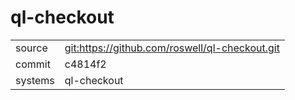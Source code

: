 * ql-checkout



|---------+-------------------------------------------|
| source  | git:https://github.com/roswell/ql-checkout.git   |
| commit  | c4814f2  |
| systems | ql-checkout |
|---------+-------------------------------------------|

